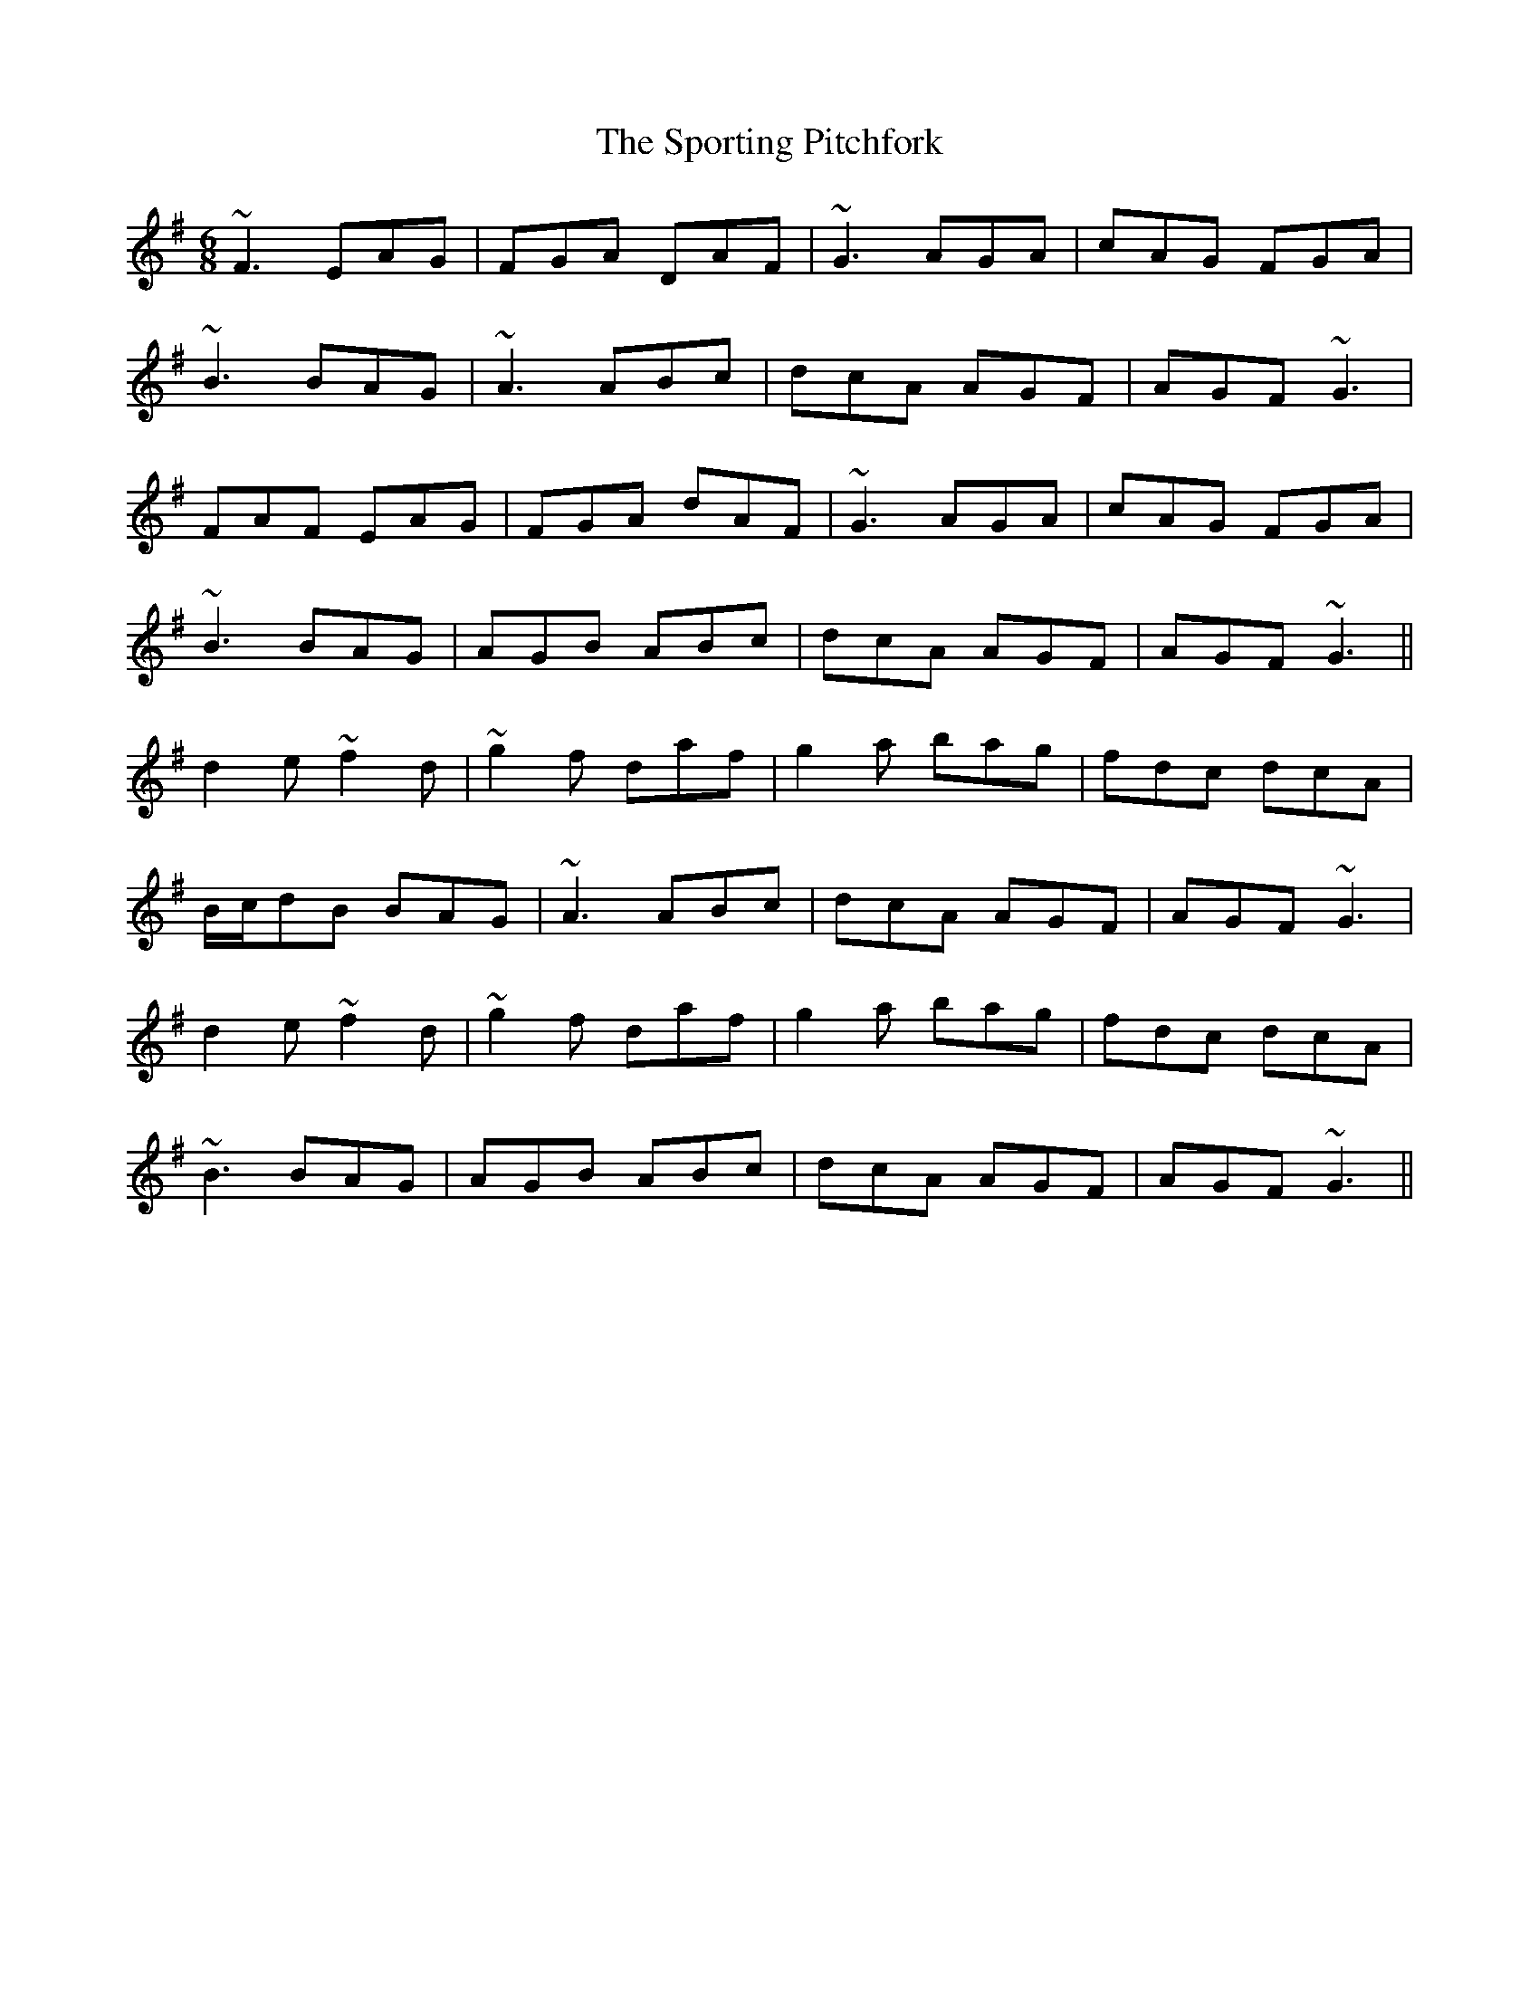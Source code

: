 X: 38161
T: Sporting Pitchfork, The
R: jig
M: 6/8
K: Dmixolydian
~F3 EAG|FGA DAF|~G3 AGA|cAG FGA|
~B3 BAG|~A3 ABc|dcA AGF|AGF ~G3|
FAF EAG|FGA dAF|~G3 AGA|cAG FGA|
~B3 BAG|AGB ABc|dcA AGF|AGF ~G3||
d2e ~f2d|~g2f daf|g2a bag|fdc dcA|
B/c/dB BAG|~A3 ABc|dcA AGF|AGF ~G3|
d2e ~f2d|~g2f daf|g2a bag|fdc dcA|
~B3 BAG|AGB ABc|dcA AGF|AGF ~G3||

